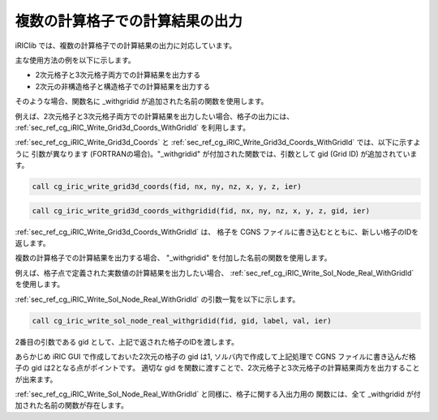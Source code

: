 .. _iriclib_output_result_for_multiple_grid:

複数の計算格子での計算結果の出力
==================================

iRIClib では、複数の計算格子での計算結果の出力に対応しています。

主な使用方法の例を以下に示します。

* 2次元格子と3次元格子両方での計算結果を出力する
* 2次元の非構造格子と構造格子での計算結果を出力する

そのような場合、関数名に _withgridid が追加された名前の関数を使用します。

例えば、2次元格子と3次元格子両方での計算結果を出力したい場合、格子の出力には、
:ref:`sec_ref_cg_iRIC_Write_Grid3d_Coords_WithGridId` を利用します。

:ref:`sec_ref_cg_iRIC_Write_Grid3d_Coords` と
:ref:`sec_ref_cg_iRIC_Write_Grid3d_Coords_WithGridId` では、以下に示すように
引数が異なります (FORTRANの場合)。"_withgridid" が付加された関数では、引数として
gid (Grid ID) が追加されています。

.. code-block:: fortran

   call cg_iric_write_grid3d_coords(fid, nx, ny, nz, x, y, z, ier)

.. code-block:: fortran

   call cg_iric_write_grid3d_coords_withgridid(fid, nx, ny, nz, x, y, z, gid, ier)

:ref:`sec_ref_cg_iRIC_Write_Grid3d_Coords_WithGridId` は、
格子を CGNS ファイルに書き込むとともに、新しい格子のIDを返します。

複数の計算格子での計算結果を出力する場合、
"_withgridid" を付加した名前の関数を使用します。

例えば、格子点で定義された実数値の計算結果を出力したい場合、
:ref:`sec_ref_cg_iRIC_Write_Sol_Node_Real_WithGridId` を使用します。

:ref:`sec_ref_cg_iRIC_Write_Sol_Node_Real_WithGridId` の引数一覧を以下に示します。

.. code-block:: fortran

   call cg_iric_write_sol_node_real_withgridid(fid, gid, label, val, ier)

2番目の引数である gid として、上記で返された格子のIDを渡します。

あらかじめ iRIC GUI で作成しておいた2次元の格子の gid は1, 
ソルバ内で作成して上記処理で CGNS ファイルに書き込んだ格子の gid は2となる点がポイントです。
適切な gid を関数に渡すことで、2次元格子と3次元格子の計算結果両方を出力することが出来ます。

:ref:`sec_ref_cg_iRIC_Write_Sol_Node_Real_WithGridId` と同様に、格子に関する入出力用の
関数には、全て _withgridid が付加された名前の関数が存在します。
